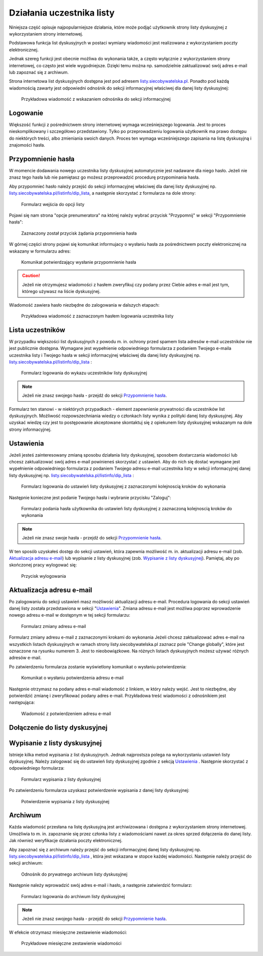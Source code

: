 **************************
Działania uczestnika listy
**************************

Niniejsza część opisuje najpopularniejsze działania, które może podjąć użytkownik strony listy dyskusyjnej z wykorzystaniem strony internetowej.

Podstawowa funkcja list dyskusyjnych w postaci wymiany wiadomości jest realizowana z wykorzystaniem poczty elektronicznej. 

Jednak szereg funkcji jest obecnie możliwa do wykonania także, a często wyłącznie z wykorzystaniem strony internetowej, co często jest wiele wygodniejsze. Dzięki temu można np. samodzielnie zaktualizować swój adres e-mail lub zapoznać się z archiwum.

Strona internetowa list dyskusyjnych dostępna jest pod adresem `listy.siecobywatelska.pl <https://listy.siecobywatelska.pl>`_. Ponadto pod każdą wiadomością zawarty jest odpowiedni odnośnik do sekcji informacyjnej właściwej dla danej listy dyskusyjnej:

.. figure:: ../_images/link-in-email-footer.png

    Przykładowa wiadomość z wskazaniem odnośnika do sekcji informacyjnej

Logowanie
*********

Większość funkcji z pośrednictwem strony internetowej wymaga wcześniejszego logowania. Jest to proces nieskomplikowany i szczegółowo przedstawiony. Tylko po przeprowadzeniu logowania użytkownik ma prawo dostępu do niektórych treści, albo zmieniania swoich danych. Proces ten wymaga wcześniejszego zapisania na listę dyskusyjną i znajomości hasła. 


Przypomnienie hasła
*******************

W momencie dodawania nowego uczestnika listy dyskusyjnej automatycznie jest nadawane dla niego hasło. Jeżeli nie znasz tego hasła lub nie pamiętasz go możesz przeprowadzić procedurę przypominania hasła. 

Aby przypomnieć hasło należy przejść do sekcji informacyjnej właściwej dla danej listy dyskusyjnej np. `listy.siecobywatelska.pl/listinfo/dip_lista <https://listy.siecobywatelska.pl/listinfo/dip_lista>`_, a następnie skorzystać z formularza na dole strony:

.. figure:: ../_images/subscriber-settings-form.png
    
    Formularz wejścia do opcji listy

Pojawi się nam strona "opcje prenumeratora" na której należy wybrać przycisk "Przypomnij" w sekcji "Przypomnienie hasła":

.. figure:: ../_images/recovery-password-button.png
    
    Zaznaczony został przycisk żądania przypomnienia hasła

W górnej części strony pojawi się komunikat informujacy o wysłaniu hasła za pośrednictwem poczty elektronicznej na wskazany w formularzu adres:

.. figure:: ../_images/recovery-password-notification.png

    Komunikat potwierdzający wysłanie przypomnienie hasła

.. caution::
   Jeżeli nie otrzymujesz wiadomości z hasłem zweryfikuj czy podany przez Ciebie adres e-mail jest tym, którego używasz na liście dyskusyjnej.

Wiadomość zawiera hasło niezbędne do zalogowania w dalszych etapach:

.. figure:: ../_images/recovery-password-email.png

    Przykładowa wiadomość z zaznaczonym hasłem logowania uczestnika listy

Lista uczestników
*****************

W przypadku większości list dyskusyjnych z powodu m. in. ochrony przed spamem lista adresów e-mail uczestników nie jest publicznie dostępna. Wymagane jest wypełnienie odpowiedniego formularza z podaniem Twojego e-maila uczestnika listy i Twojego hasła w sekcji informacyjnej właściwej dla danej listy dyskusyjnej np. `listy.siecobywatelska.pl/listinfo/dip_lista <https://listy.siecobywatelska.pl/listinfo/dip_lista>`_ :

.. figure:: ../_images/member-list.png
    
    Formularz logowania do wykazu uczestników listy dyskusyjnej

.. note::
    Jeżeli nie znasz swojego hasła - przejdź do sekcji `Przypomnienie hasła`_.

Formularz ten stanowi - w niektórych przypadkach - element zapewnienie prywatności dla uczestników list dyskusyjnych. Możliwość rozpowszechniania wiedzy o członkach listy wynika z polityki danej listy dyskusyjnej. Aby uzyskać wiedzę czy jest to postępowanie akceptowane skontaktuj się z opiekunem listy dyskusyjnej wskazanym na dole strony informacyjnej.

Ustawienia
**********

Jeżeli jesteś zainteresowany zmianą sposobu działania listy dyskusyjnej, sposobem dostarczania wiadomości lub chcesz zaktualizować swój adres e-mail powinieneś skorzystać z ustawień. Aby do nich się dostać wymagane jest wypełnienie odpowiedniego formularza z podaniem Twojego adresu e-mail uczestnika listy w sekcji informacyjnej danej listy dyskusyjnej np. `listy.siecobywatelska.pl/listinfo/dip_lista <https://listy.siecobywatelska.pl/listinfo/dip_lista>`_ :

.. figure:: ../_images/settings-email-form.png
    
    Formularz logowania do ustawień listy dyskusyjnej z zaznaczonymi kolejnoscią kroków do wykonania

Następnie konieczne jest podanie Twojego hasła i wybranie przycisku "Zaloguj":

.. figure:: ../_images/settings-password-form.png
    
    Formularz podania hasła użytkownika do ustawień listy dyskusyjnej z zaznaczoną kolejnoscią kroków do wykonania

.. note::
    Jeżeli nie znasz swoje hasła - przejdź do sekcji `Przypomnienie hasła`_.

W ten sposób uzyskałeś dostęp do sekcji ustawień, która zapewnia możliwość m. in. aktualizacji adresu e-mail (zob. `Aktualizacja adresu e-mail`_) lub wypisanie z listy dyskusyjnej (zob. `Wypisanie z listy dyskusyjnej`_). Pamiętaj, aby po skończonej pracy wylogować się:

.. figure:: ../_images/logout.png
    
    Przycisk wylogowania

.. _update-email:

Aktualizacja adresu e-mail
**************************

Po zalogowaniu do sekcji ustawień masz możliwość aktualizacji adresu e-mail. Procedura logowania do sekcji ustawień danej listy została przedstawiona w sekcji "`Ustawienia`_". Zmiana adresu e-mail jest możliwa poprzez wprowadzenie nowego adresu e-mail w dostępnym w tej sekcji formularzu:

.. figure:: ../_images/change-email-form.png
    
    Formularz zmiany adresu e-mail

Formularz zmiany adresu e-mail z zaznaczonymi krokami do wykonania
Jeżeli chcesz zaktualizować adres e-mail na wszystkich listach dyskusyjnych w ramach strony listy.siecobywatelska.pl zaznacz pole "Change globally", które jest oznaczone na rysunku numerem 3. Jest to nieobowiązkowe. Na różnych listach dyskusyjnych możesz używać różnych adresów e-mail.

Po zatwierdzeniu formularza zostanie wyświetlony komunikat o wysłaniu potwierdzenia:

.. figure:: ../_images/change-email-notification.png
    
    Komunikat o wysłaniu potwierdzenia adresu e-mail

Następnie otrzymasz na podany adres e-mail wiadomość z linkiem, w który należy wejść. Jest to niezbędne, aby potwierdzić zmianę i zweryfikować podany adres e-mail. Przykładowa treść wiadomości z odnośnikiem jest następująca:

.. figure:: ../_images/change-email-confirmation.png

    Wiadomość z potwierdzeniem adresu e-mail

.. _signup:

Dołączenie do listy dyskusyjnej
*******************************

 .. todo::
    Udokumentować procedurę dodawania nowego członka do listy dyskusyjnej, z uwzględnieniem konieczności akceptacji nowego członka. Jak również przedstawić procedurę akceptacji nowego członka listy dyskusyjnej przez administratora.

Wypisanie z listy dyskusyjnej
*****************************

Istnieje kilka metod wypisania z list dyskusyjnych. Jednak najprostsza polega na wykorzystaniu ustawień listy dyskusyjnej. Należy zalogować się do ustawień listy dyskusyjnej zgodnie z sekcją `Ustawienia`_ . Następnie skorzystać z odpowiedniego formularza:

.. figure:: ../_images/unsusbscribe-form.png
    
    Formularz wypisania z listy dyskusyjnej

Po zatwierdzeniu formularza uzyskasz potwierdzenie wypisania z danej listy dyskusyjnej:

.. figure:: ../_images/unsusbscribe-notification.png
    
    Potwierdzenie wypisania z listy dyskusyjnej

.. _archive:

Archiwum
********

Każda wiadomość przesłana na listę dyskusyjną jest archiwizowana i dostępna z wykorzystaniem strony internetowej. Umożliwia to m. in. zapoznanie się przez członka listy z wiadomościami nawet za okres sprzed dołączenia do danej listy. Jak również weryfikacje działania poczty elektronicznej.

Aby zapoznać się z archiwum należy przejść do sekcji informacyjnej danej listy dyskusyjnej np. `listy.siecobywatelska.pl/listinfo/dip_lista <https://listy.siecobywatelska.pl/listinfo/dip_lista>`_ , która jest wskazana w stopce każdej wiadomości. Następnie należy przejść do sekcji archiwum:

.. figure:: ../_images/archive-starter.png

    Odnośnik do prywatnego archiwum listy dyskusyjnej

Następnie należy wprowadzić swój adres e-mail i hasło, a następnie zatwierdzić formularz:

.. figure:: ../_images/archive-login.png
    
    Formularz logowania do archiwum listy dyskusyjnej

.. note::
    Jeżeli nie znasz swojego hasła - przejdź do sekcji `Przypomnienie hasła`_.

W efekcie otrzymasz miesięczne zestawienie wiadomości:

.. figure:: ../_images/archive-list.png
    
    Przykładowe miesięczne zestawienie wiadomości
